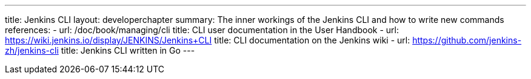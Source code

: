 ---
title: Jenkins CLI
layout: developerchapter
summary: The inner workings of the Jenkins CLI and how to write new commands
references:
- url: /doc/book/managing/cli
  title: CLI user documentation in the User Handbook
- url: https://wiki.jenkins.io/display/JENKINS/Jenkins+CLI
  title: CLI documentation on the Jenkins wiki
- url: https://github.com/jenkins-zh/jenkins-cli
  title: Jenkins CLI written in Go
---
